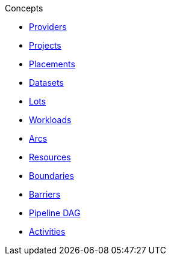 .Concepts
* xref:provider.adoc[Providers]
* xref:project.adoc[Projects]
* xref:placement.adoc[Placements]
* xref:dataset.adoc[Datasets]
* xref:lot.adoc[Lots]
* xref:workload.adoc[Workloads]
* xref:arc.adoc[Arcs]
* xref:resource.adoc[Resources]
* xref:boundary.adoc[Boundaries]
* xref:barrier.adoc[Barriers]
* xref:dag.adoc[Pipeline DAG]
* xref:activity.adoc[Activities]

